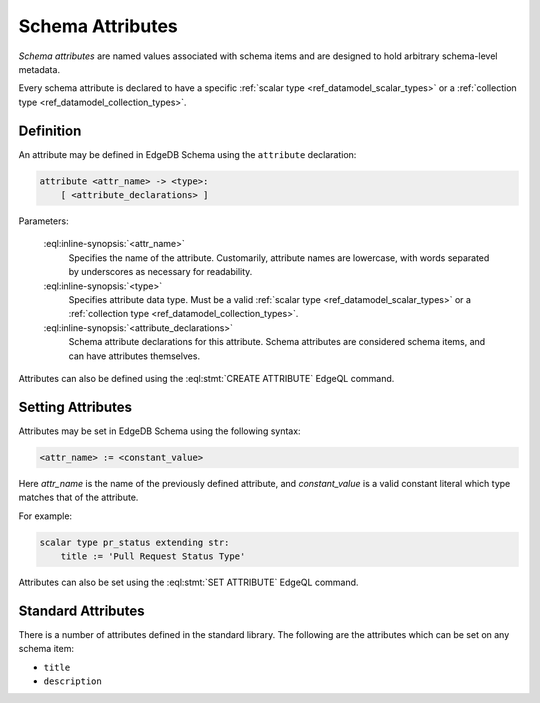 .. _ref_datamodel_attributes:

=================
Schema Attributes
=================

*Schema attributes* are named values associated with schema items and are
designed to hold arbitrary schema-level metadata.

Every schema attribute is declared to have a specific
:ref:`scalar type <ref_datamodel_scalar_types>` or a
:ref:`collection type <ref_datamodel_collection_types>`.


Definition
==========

An attribute may be defined in EdgeDB Schema using the ``attribute``
declaration:

.. code-block:: pseudo-eql

    attribute <attr_name> -> <type>:
        [ <attribute_declarations> ]

Parameters:

    :eql:inline-synopsis:`<attr_name>`
        Specifies the name of the attribute.  Customarily, attribute names
        are lowercase, with words separated by underscores as necessary for
        readability.

    :eql:inline-synopsis:`<type>`
        Specifies attribute data type.  Must be a valid
        :ref:`scalar type <ref_datamodel_scalar_types>` or a
        :ref:`collection type <ref_datamodel_collection_types>`.

    :eql:inline-synopsis:`<attribute_declarations>`
        Schema attribute declarations for this attribute.  Schema attributes
        are considered schema items, and can have attributes themselves.


Attributes can also be defined using the :eql:stmt:`CREATE ATTRIBUTE`
EdgeQL command.


Setting Attributes
==================

Attributes may be set in EdgeDB Schema using the following syntax:

.. code-block:: pseudo-eql

    <attr_name> := <constant_value>

Here *attr_name* is the name of the previously defined attribute, and
*constant_value* is a valid constant literal which type matches that of
the attribute.

For example:

.. code-block:: eschema

    scalar type pr_status extending str:
        title := 'Pull Request Status Type'

Attributes can also be set using the :eql:stmt:`SET ATTRIBUTE` EdgeQL command.


Standard Attributes
===================

There is a number of attributes defined in the standard library.  The following
are the attributes which can be set on any schema item:

- ``title``
- ``description``

